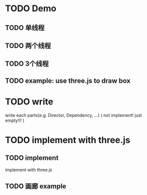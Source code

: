 * TODO Demo
** TODO 单线程



** TODO 两个线程
** TODO 3个线程

** TODO example: use three.js to draw box

* TODO write
write each parts(e.g. Director, Dependency, ...)
(
not implement!
just empty!!!
)


* TODO implement with three.js

** TODO implement

implement with three.js

** TODO 画廊 example